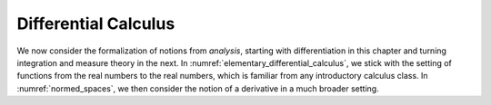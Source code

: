 .. _differential_calculus:

.. index:: differential calculus

Differential Calculus
=====================

We now consider the formalization of notions from *analysis*,
starting with differentiation in this chapter
and turning integration and measure theory in the next.
In :numref:`elementary_differential_calculus`, we stick with the
setting of functions from the real numbers to the real numbers,
which is familiar from any introductory calculus class.
In :numref:`normed_spaces`, we then consider the notion of a derivative in
a much broader setting.
